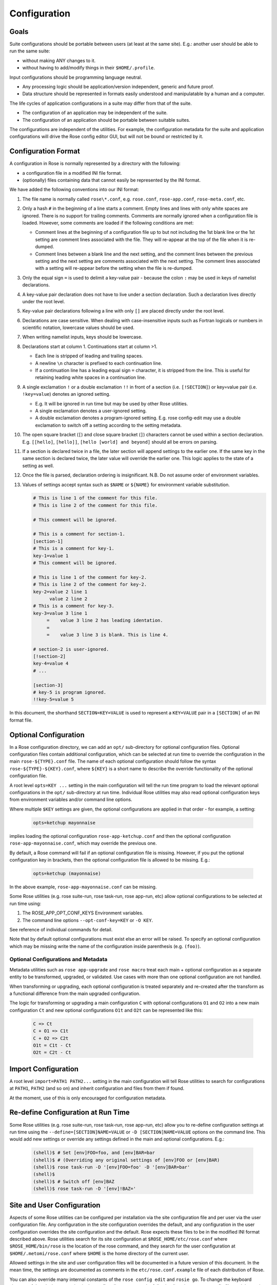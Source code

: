 Configuration
=============


Goals
-----

Suite configurations should be portable between users (at least at the same
site). E.g.: another user should be able to run the same suite:

* without making ANY changes to it.
* without having to add/modify things in their ``$HOME/.profile``.

Input configurations should be programming language neutral.

* Any processing logic should be application/version independent, generic and
  future proof.
* Data structure should be represented in formats easily understood and
  manipulatable by a human and a computer.

The life cycles of application configurations in a suite may differ from that
of the suite.

* The configuration of an application may be independent of the suite.
* The configuration of an application should be portable between suitable
  suites.

The configurations are independent of the utilities. For example, the
configuration metadata for the suite and application configurations will
drive the Rose config editor GUI, but will not be bound or restricted by it.


Configuration Format
--------------------

A configuration in Rose is normally represented by a directory with the
following:

* a configuration file in a modified INI file format.
* (optionally) files containing data that cannot easily be represented by the
  INI format.

We have added the following conventions into our INI format:

#. The file name is normally called ``rose\*.conf``, e.g. ``rose.conf``,
   ``rose-app.conf``, ``rose-meta.conf``, etc.
#. Only a hash ``#`` in the beginning of a line starts a comment. Empty lines
   and lines with only white spaces are ignored. There is no support for
   trailing comments. Comments are normally ignored when a configuration file
   is loaded. However, some comments are loaded if the following conditions
   are met:

   * Comment lines at the beginning of a configuration file up to but not
     including the 1st blank line or the 1st setting are comment lines
     associated with the file. They will re-appear at the top of the file
     when it is re-dumped.
   * Comment lines between a blank line and the next setting, and the
     comment lines between the previous setting and the next setting are
     comments associated with the next setting. The comment lines associated
     with a setting will re-appear before the setting when the file is
     re-dumped.

#. Only the equal sign ``=`` is used to delimit a key-value pair - because the 
   colon ``:`` may be used in keys of namelist declarations.
#. A key-value pair declaration does not have to live under a section 
   declaration. Such a declaration lives directly under the root level.
#. Key-value pair declarations following a line with only ``[]`` are placed 
   directly under the root level.
#. Declarations are case sensitive. When dealing with case-insensitive
   inputs such as Fortran logicals or numbers in scientific notation,
   lowercase values should be used.
#. When writing namelist inputs, keys should be lowercase.
#. Declarations start at column 1. Continuations start at column >1.

   * Each line is stripped of leading and trailing spaces.
   * A newline ``\n`` character is prefixed to each continuation line.
   * If a continuation line has a leading equal sign ``=`` character, it is
     stripped from the line. This is useful for retaining leading white 
     spaces in a continuation line.

#. A single exclamation ``!`` or a double exclamation ``!!`` in front of a
   section (i.e. ``[!SECTION]``) or key=value pair (i.e. ``!key=value``)
   denotes an ignored setting.

   * E.g. It will be ignored in run time but may be used by other Rose
     utilities.
   * A single exclamation denotes a user-ignored setting.
   * A double exclamation denotes a program-ignored setting. E.g. rose
     config-edit may use a double exclamation to switch off a setting
     according to the setting metadata.

#. The open square bracket (``[``) and close square bracket (``]``) characters
   cannot be used within a section declaration. E.g.
   ``[[hello]``, ``[hello]]``, ``[hello [world] and beyond]`` should all be
   errors on parsing.
#. If a section is declared twice in a file, the later section will append
   settings to the earlier one. If the same key in the same section is
   declared twice, the later value will override the earlier one. This logic
   applies to the state of a setting as well.
#. Once the file is parsed, declaration ordering is insignificant. N.B. Do
   not assume order of environment variables.
#. Values of settings accept syntax such as ``$NAME`` or ``${NAME}`` for
   environment variable substitution.

   .. code-block:: cylc

      # This is line 1 of the comment for this file.
      # This is line 2 of the comment for this file.

      # This comment will be ignored.

      # This is a comment for section-1.
      [section-1]
      # This is a comment for key-1.
      key-1=value 1
      # This comment will be ignored.

      # This is line 1 of the comment for key-2.
      # This is line 2 of the comment for key-2.
      key-2=value 2 line 1
            value 2 line 2
      # This is a comment for key-3.
      key-3=value 3 line 1
           =    value 3 line 2 has leading identation.
           =
           =    value 3 line 3 is blank. This is line 4.

      # section-2 is user-ignored.
      [!section-2]
      key-4=value 4
      # ...

      [section-3]
      # key-5 is program ignored.
      !!key-5=value 5

In this document, the shorthand ``SECTION=KEY=VALUE`` is used to represent a
``KEY=VALUE`` pair in a ``[SECTION]`` of an INI format file.


Optional Configuration
----------------------

In a Rose configuration directory, we can add an ``opt/`` sub-directory for
optional configuration files. Optional configuration files contain additional
configuration, which can be selected at run time to override the configuration
in the main ``rose-${TYPE}.conf`` file. The name of each optional configuration
should follow the syntax ``rose-${TYPE}-${KEY}.conf``, where ``${KEY}`` is a
short name to describe the override functionality of the optional
configuration file.

A root level ``opts=KEY ...`` setting in the main configuration will tell the
run time program to load the relevant optional configurations in the ``opt/``
sub-directory at run time. Individual Rose utilities may also read optional
configuration keys from environment variables and/or command line options.

Where multiple ``$KEY`` settings are given, the optional configurations are 
applied in that order - for example, a setting:

   .. code-block:: rose

      opts=ketchup mayonnaise

implies loading the optional configuration ``rose-app-ketchup.conf`` and then
the optional configuration ``rose-app-mayonnaise.conf``, which may override
the previous one.

By default, a Rose command will fail if an optional configuration file is
missing. However, if you put the optional configuration key in brackets,
then the optional configuration file is allowed to be missing. E.g.:

   .. code-block:: rose

      opts=ketchup (mayonnaise)

In the above example, ``rose-app-mayonnaise.conf`` can be missing.

Some Rose utilities (e.g. rose suite-run, rose task-run, rose app-run,
etc) allow optional configurations to be selected at run time using:

#. The ROSE_APP_OPT_CONF_KEYS Environment variables.
#. The command line options ``--opt-conf-key=KEY`` or ``-O KEY``.

See reference of individual commands for detail.

Note that by default optional configurations must exist else an error will
be raised. To specify an optional configuration which may be missing write
the name of the configuration inside parenthesis (e.g. ``(foo)``).

Optional Configurations and Metadata
^^^^^^^^^^^^^^^^^^^^^^^^^^^^^^^^^^^^

Metadata utilities such as ``rose app-upgrade`` and ``rose macro`` treat each
main + optional configuration as a separate entity to be transformed,
upgraded, or validated. Use cases with more than one optional configuration
are not handled.

When transforming or upgrading, each optional configuration is treated
separately and re-created after the transform as a functional difference
from the main upgraded configuration.

The logic for transforming or upgrading a main configuration ``C`` with
optional configurations ``O1`` and ``O2`` into a new main configuration ``Ct``
and new optional configurations ``O1t`` and ``O2t`` can be represented like
this:

   .. code-block:: none

      C => Ct
      C + O1 => C1t
      C + O2 => C2t
      O1t = C1t - Ct
      O2t = C2t - Ct


Import Configuration
--------------------

A root level ``import=PATH1 PATH2...`` setting in the main configuration will
tell Rose utilities to search for configurations at ``PATH1``, ``PATH2`` (and
so on) and inherit configuration and files from them if found.

At the moment, use of this is only encouraged for configuration metadata.


Re-define Configuration at Run Time
-----------------------------------

Some Rose utilities (e.g. rose suite-run, rose task-run, rose app-run, etc)
allow you to re-define configuration settings at run time using the
``--define=[SECTION]NAME=VALUE`` or ``-D [SECTION]NAME=VALUE`` options on the
command line. This would add new settings or override any settings defined in
the main and optional configurations. E.g.:

   .. code-block:: bash

      (shell)$ # Set [env]FOO=foo, and [env]BAR=bar
      (shell)$ # (Overriding any original settings of [env]FOO or [env]BAR)
      (shell)$ rose task-run -D '[env]FOO=foo' -D '[env]BAR=bar'
      (shell)$
      (shell)$ # Switch off [env]BAZ
      (shell)$ rose task-run -D '[env]!BAZ='


Site and User Configuration
---------------------------

Aspects of some Rose utilities can be configured per installation via the
site configuration file and per user via the user configuration file. Any
configuration in the site configuration overrides the default, and any
configuration in the user configuration overrides the site configuration and
the default. Rose expects these files to be in the modified INI format
described above. Rose utilities search for its site configuration at
``$ROSE_HOME/etc/rose.conf`` where ``$ROSE_HOME/bin/rose`` is the location of
the rose command, and they search for the user configuration at
``$HOME/.metomi/rose.conf`` where ``$HOME`` is the home directory of the
current user.

Allowed settings in the site and user configuration files will be documented
in a future version of this document. In the mean time, the settings are 
documented as comments in the ``etc/rose.conf.example`` file of each
distribution of Rose.

You can also override many internal constants of the ``rose config edit`` and
``rosie go``. To change the keyboard shortcut of the ``Find Next`` action in
the config editor to ``F3``, put the following lines in your user config file,
and the setting will apply the next time you run ``rose config-edit``:

   .. code-block:: rose

      [rose-config-edit]
      accel-find-next=F3


Suite Configuration
-------------------

The configuration and functionality of a suite will usually be covered by
the use of cylc. In which case, most of the suite configuration will live
in the cylc ``suite.rc`` file. Otherwise, a suite is just a directory of
files.

A suite directory may contain the following:

* A file called ``rose-suite.conf``, a configuration file in the modified INI
  format described above. It stores the information on how to install the
  suite. See below for detail.
* A file called ``rose-suite.info``, a configuration file in the modified INI
  format described above. It describes the suite's purpose and identity, e.g.
  the title, the description, the owner, the access control list, and other
  information. Apart from a few standard fields, a suite is free to store
  any information in this file. See below for detail.
* An ``app/`` directory of application configurations used by the suite.
* A ``bin/`` directory of scripts and utilities used by the suite.
* An ``etc/`` directory of other configurations and resources used the suite.
  E.g. fcm make configurations.
* A ``meta/`` directory containing the suite's configuration metadata.
* ``opt/`` directory. For detail, see Optional Configuration.
* Other items, as long as they do not clash with the scheduler's working
  directories. E.g. for a cylc suite, ``log*/``, ``share/``, ``state/`` and
  ``work/`` should be avoided.

Suite Configuration: Suite Installation
^^^^^^^^^^^^^^^^^^^^^^^^^^^^^^^^^^^^^^^

The suite install configuration file ``rose-suite.conf`` should contain the
information on how to install the suite. It may have the following sections
and root level options:

``[env]``
  Specify the environment variables to export to the suite daemon. The
  usual ``$NAME`` or ``${NAME}`` syntax can be used in values to reference
  environment variables that are already defined before the suite runner is
  invoked. However, it is unsafe to reference other environment variables
  defined in this section. If the value of an environment variable setting
  begins with a  tilde ``~``, all of the characters preceding the 1st slash
  ``/`` are considered a tilde-prefix. Where possible, a tilde-prefix is
  replaced with the home  directory associated with the specified login name
  at run time. There are 2  special environment variables which can be
  specified in this section:

  * ``ROSE_VERSION``: If specified, the version of Rose that starts the suite
    run must match the specified version.
  * ``CYLC_VERSION``: If specified for a cylc suite, the Rose suite runner
    will attempt to use this version of cylc.

``[jinja2:suite.rc]``
  For a cylc suite, if jinja2 assignments are required for ``suite.rc``, they
  may be defined as ``key=value`` pairs in the ``[jinja2:suite.rc]`` section.
  The assignments will be inserted after the ``#!jinja2`` line of the
  installed ``suite.rc`` file.

``[file:NAME]``
  Specify a file/directory to be installed. ``NAME`` should be a path
  relative to the run time ``$PWD``.

  * E.g. ``file:app/APP=source=LOCATION``.
  * See Appendix: File Creation Mode.

It may have the following top level (no section) options:

``meta``
  Specify the configuration metadata for the suite. The section may be
  used by various Rose utilities, such as the config editor GUI. It can be
  used to specify the suite type.

``root-dir=LIST``
  A new line delimited list of ``PATTERN=DIR`` pairs. The ``PATTERN`` should
  be a glob-like pattern for matching a host name. The ``DIR`` should be the
  root directory to install a suite run directory. E.g.:

  .. code-block:: rose

     root-dir=hpc*=$WORKDIR
             =*=$DATADIR

  In this example, ``rose suite-run`` of a suite with name ``$NAME`` will
  create ``~/cylc-run/$NAME`` as a symbolic link to
  ``$DATADIR/cylc-run/$NAME/`` on any machine, except those with their
  hostnames matching ``hpc*``. In which case, it will create
  ``~/cylc-run/$NAME`` as a symbolic link to ``$WORKDIR/cylc-run/$NAME/``.

``root-dir{share}=LIST``
  A new line delimited list of ``PATTERN=DIR`` pairs. The ``PATTERN`` should
  be a glob-like pattern for matching a host name. The ``DIR`` should be the
  root directory where the suite's ``share/`` directory should be created.

``root-dir{share/cycle}=LIST``
  A new line delimited list of ``PATTERN=DIR`` pairs. The ``PATTERN`` should
  be a glob-like pattern for matching a host name. The ``DIR`` should be the
  root directory where the suite's ``share/cycle/`` directory should be
  created.

``root-dir{work}=LIST``
  A new line delimited list of ``PATTERN=DIR`` pairs. The ``PATTERN`` should
  be a glob-like pattern for matching a host name. The ``DIR`` should be the
  root directory where the suite's ``work/`` directory for tasks should be
  created.

``root-dir-share=LIST``
  Deprecated. Same as ``root-dir{share}=LIST``.

``root-dir-work=LIST``
  Deprecated. Same as ``root-dir{work}=LIST``.

Suite Configuration: Suite Information
^^^^^^^^^^^^^^^^^^^^^^^^^^^^^^^^^^^^^^

The suite information file ``rose-suite.info`` should contain the information
on identify and the purpose of the suite. It has no sections, only
``KEY=VALUE`` pairs. The ``owner``, ``project`` and ``title`` settings are
compulsory. Otherwise, any ``KEY=VALUE`` pairs can appear in this file. If
the name of a ``KEY`` ends with ``-list``, the value is expected to be a
space-delimited list. The following keys are known to have special meanings:

``owner``
  Specify the user ID of the owner of the suite. The owner has full commit
  access to the suite. Only the owner can delete the suite, pass the suite's
  ownership to someone else or change the access-list.

``project``
  Specify the name of the project associated with the suite.

``title``
  Specify a short title of the suite.

``access-list``
  Specify a list of users with commit access to trunk of the suite. A ``*`` in
  the list means that anyone can commit to the trunk of the suite. Setting
  this blank or omitting the setting means that nobody apart from the owner
  can commit to the trunk. Only the suite owner can change the access list.

``description``
  Specify a long description of the suite.

``sub-project``
  Specify a sub-division of ``project``, if applicable.


Application Configuration
-------------------------

The configuration of an application is represented by a directory. It may
contain the following:

* ``rose-app.conf``: a compulsory configuration file in the modified INI format.
  See below for detail. It contains the following information:

  * the command(s) to run.
  * the metadata type for the application.
  * the list of environment variables.
  * other configurations that can be represented in un-ordered key=value
    pairs, e.g. Fortran namelists.

* ``file/`` directory: other input files, e.g.:

  * FCM configuration files (requires ordering of ``key=value`` pairs).
  * STASH files.
  * other configuration files that require more than ``section=key=value``.

  Files in this directory are copied to the working directory in run time.

  Note: If there is a clash between a ``[file:*]`` section and a file under
  ``file/``, the setting in the ``[file:*]`` section takes precedence. E.g.
  Suppose we have a file ``file/hello.txt``. In the absence of
  ``[file:hello.txt]``, it will copy ``file/hello.txt`` to ``$PWD/hello.txt``
  in run time. However, if we have a ``[file:hello.txt]`` section and a
  ``source=SOURCE`` setting, then it will install
  the file from ``SOURCE`` instead. If we have ``[!file:hello.txt]``, then
  the file will not be installed at all.
* ``bin/`` directory for e.g. scripts and executables used by the application
  at run time. If a ``bin/`` exists in the application configuration, it will 
  prepended to the ``PATH`` environment variable at run time.
* ``meta/`` directory for the metadata of the application.
* ``opt/`` directory. For detail, see Optional Configuration.

E.g. The application configuration directory may look like:

   .. code-block:: bash

      ./bin/
      ./rose-app.conf
      ./file/file1
      ./file/file2
      ./meta/rose-meta.conf
      ./opt/rose-app-extra1.conf
      ./opt/rose-app-extra2.conf
      ...

Application Configuration File
^^^^^^^^^^^^^^^^^^^^^^^^^^^^^^

The ``rose-app.conf`` contains a serialised data structure that is an
unordered map (``sections=``) of unordered maps (``keys=values``). There can
also be ``keys=values`` without a section, at the top level. The sections and
keys can be:

``file-install-root``
  Root level setting. Specify the root directory to install file targets
  that are specified with a relative path.

``meta``
  Root level setting. Specify the configuration metadata for the application.
  This is ignored by the application runner, but may be used by other
  Rose utilities, such as the config editor GUI. It can be used to specify
  the application type.

``mode``
  Root level setting. Specify the name of a builtin application, instead of
  running a command specified in the ``[command]`` section. See also Running
  Tasks > rose task-run > Built-in Applications Selection

``[command]``
  Specify the command(s) to run. The default key can be used to define the
  default command to run. Other keys can be used to define alternate commands,
  which can be selected at run time.

``[env]``
  Specify input environment variables to the command, in ``KEY=VALUE`` pairs.
  The usual ``$NAME`` or ``${NAME}`` syntax can be used in values to reference
  environment variables that are already defined when the application runner
  is invoked. However, it is unsafe to reference other environment variables
  defined in this section. Note: ``UNDEF`` is a special variable that is
  always undefined at run time. Reference to it will cause a failure at run
  time. It can be used to indicate that a value must be overridden at run
  time. If the value of an environment variable setting begins with a tilde
  ``~``, all of the characters preceding the 1st slash ``/`` are considered a
  tilde-prefix. Where possible, a tilde-prefix is replaced with the home
  directory associated with the specified login name at run time.

``[etc]``
  Specify misc. settings. Currently, only UM defs for science sections are
  thought to require this section.

``[file:NAME]``
  Specify a file/directory to be generated by the application runner at
  run time. ``NAME`` should be a path relative to the run time ``$PWD``, or
  ``STDIN``.

  * E.g. ``file:app/APP=source=LOCATION``.
  * See Appendix: File Creation Mode.

``[namelist:NAME]``
  Specify a namelist with the group name called ``NAME``, which can be
  referred to by a ``source`` setting of a file. Each setting in a
  ``namelist:NAME`` section is a ``KEY=VALUE`` pair exactly like a normal
  Fortran namelist, but without the trailing comma.

``[namelist:NAME(SORT-INDEX)]``
  Same as ``[namelist:NAME]`` but:

  * It allows the ``source`` setting of a file to refer to all
    ``[namelist:NAME(SORT-INDEX)]`` as ``namelist:NAME(:)``, and the namelist
    groups will be sorted alphanumerically by the ``SORT-INDEX``.
  * It allows different namelist files to have namelists with the same group
    name. These will all inherit the same group configuration metadata
    (from ``[namelist:NAME]``).

``[namelist:NAME{CATEGORY}]`` or ``[namelist:NAME{CATEGORY}(SORT-INDEX)]``
  Same as ``[namelist:NAME(SORT-INDEX)]`` but:

  * An alternate way for grouping namelists. This allows the same namelist
    to have different usage and configuration metadata according to its
    category. Namelists will inherit configuration metadata from their basic
    group ``[namelist:NAME]`` as well as from their specific category
    ``[namelist:NAME{CATEGORY}]``.

``[poll]``
  Specify prerequisites to poll for before running the actual application.
  3 types of tests can be performed:

  ``all-files``: A list of space delimited list of file paths. This test
  passes only if all file paths in the list exist.

  ``any-files``: A list of space delimited list of file paths. This test
  passes if any file path in the list exists.

  ``test``: A shell command. This test passes if the command returns a 0
  (zero) return code.

  Normally, the ``all-files`` and ``any-files`` tests both test for the
  existence of file paths. If this is not enough, e.g. you want to test for
  the existence of a string in each file, you can specify a ``file-test`` to
  do a ``grep``. E.g.:

  .. code-block:: rose

     all-files=file1 file2
     file-test=test -e {} && grep -q 'hello' {}

  At runtime, any ``{}`` pattern in the above would be replaced with the name
  of the file. The above make sure that both ``file1`` and ``file2`` exist
  and that they both contain the string ``hello``.

  The above tests will only be performed once when the application runner
  starts. If a list of ``delays`` are added, the tests will be performed a
  number of times with delays between them. If the prerequisites are still
  not met  after the number of delays, the application runner will fail with
  a time out. The list is a comma-separated list. The syntax looks like
  ``[n*][DURATION]``, where ``DURATION`` is an ISO 8601 duration such as
  ``PT5S`` (5 seconds) or ``PT10M`` (10 minutes), and ``n`` is an optional
  number of times to repeat it. E.g.:

  .. code-block:: rose

     # Default
     delays=0

     # Poll 1 minute after the runner begins, repeat every minute 10 times
     delays=10*PT1M

     # Poll when runner begins,
     # repeat every 10 seconds 6 times,
     # repeat every minute 60 times,
     # repeat once after 1 hour
     delays=0,6*PT10S,60*PT1M,PT1H

Application Configuration File: Built-in Application: fcm_make
^^^^^^^^^^^^^^^^^^^^^^^^^^^^^^^^^^^^^^^^^^^^^^^^^^^^^^^^^^^^^^

See Running Tasks > rose task-run > Built-in Application: fcm_make.

Application Configuration File: Built-in Application: rose_ana
^^^^^^^^^^^^^^^^^^^^^^^^^^^^^^^^^^^^^^^^^^^^^^^^^^^^^^^^^^^^^^

See Running Tasks > rose task-run > Built-in Application: rose_ana and
rose stem > Analysing output with rose_ana.

Application Configuration File: Built-in Application: rose_arch
^^^^^^^^^^^^^^^^^^^^^^^^^^^^^^^^^^^^^^^^^^^^^^^^^^^^^^^^^^^^^^^

See Running Tasks > rose task-run > Built-in Application: rose_arch.

Application Configuration File: Built-in Application: rose_prune
^^^^^^^^^^^^^^^^^^^^^^^^^^^^^^^^^^^^^^^^^^^^^^^^^^^^^^^^^^^^^^^^

See Running Tasks > rose task-run > Built-in Application: rose_prune.


Configuration Metadata
----------------------

See Configuration Metadata.


Appendix: File Creation Mode
----------------------------

A ``[file:TARGET]`` section may have the following settings:

``source``
  A space delimited list of sources for generating this file. A source can
  be the path to a regular file or directory in the file system (globbing is
  also supported - e.g. using ``"\*.conf"`` to mean all ``.conf`` files), or
  it may be a URI to a resource. If a source is a URI, it may point to a
  section with a supported scheme in the current configuration, e.g. a
  ``namelist:NAME section``. Otherwise the URI must be in a supported scheme
  or be given sufficient information for the system to determine its scheme,
  e.g. via the root level ``schemes`` setting described below. Normally, a
  source that does not exist would trigger an error in run time. However, it
  may be useful to have an optional source for a file sometimes. In which
  case, the syntax ``source=(SOURCE)`` can be used to specify an optional
  source. E.g. ``source=namelist:foo`` ``(namelist:bar)`` would allow
  ``namelist:bar`` to be missing or ignored without an error.

``checksum``
  The expected MD5 checksum of the target. If specified, the file
  generation will fail if the actual checksum of the target does not match
  with this setting. This setting is only meaningful if ``TARGET`` is a
  regular file or a symbolic link to a regular file. N.B. An empty value for
  checksum tells the system to report the target checksum in verbose mode.

``mode``
  ``auto`` (default), ``mkdir``, ``symlink`` or ``symlink+``. See below.

The following is a list of all the supported usages:

``mode=auto,source=``
  Target is an empty file.

``mode=auto,source=SOURCE``
  Target is a copy of ``SOURCE``.

``mode=auto,source=SOURCE-LIST``
  Target is created by concatenating the contents of ``SOURCE-LIST``. The
  sources should either be all files or all directories.

``mode=mkdir``
  Target is a directory.

``mode=symlink,source=SOURCE``
  Target is created as a symlink of an FS ``SOURCE``. N.B. In this mode,
  ``SOURCE`` must be a single source. ``SOURCE`` does not have to exist when
  the symbolic link is created.

``mode=symlink+,source=SOURCE``
  Target is created as a symlink of an FS ``SOURCE``. N.B. In this mode,
  ``SOURCE`` must be a single source. ``SOURCE`` must exist when the symbolic
  link is created.

The root level ``schemes`` setting: While the system would attempt to
automatically detect the scheme of a source, the name of the source can
sometimes be ambiguous. E.g. A URL with a ``http`` scheme can be a path in a
version control system, or a path to a plain file. The root level ``schemes``
setting can be used to help the system to do the right thing. The general
syntax of the value of the root level ``schemes`` setting looks like:

   .. code-block:: rose

      schemes=PATTERN-1=SCHEME-1
             =PATTERN-2=SCHEME-2

E.g.:

   .. code-block:: rose

      schemes=hpc*:*=rsync
             =http://host/svn-repos/*=svn

      [file:foo.txt]
      source=hpc1:/path/to/foo.txt

      [file:bar.txt]
      source=http://host/svn-repos/path/to/bar.txt

In this example, a URI matching the pattern ``hpc*:*`` would use the
``rsync`` scheme to pull the source to the current host, and a URI matching
the pattern ``http://host/svn-repos/*`` would use the ``svn`` scheme. For all
other URIs, the system will try to make an intelligent guess.

The system will always match a URI in the order as specified by the setting
to avoid ambiguity.

The system has built-in support for the following schemes:

``fs``
  The file system scheme. If a URI looks like an existing path in the
  file system, this scheme will be used.

``namelist``
  The namelist scheme. Refer to ``namelist:NAME`` sections in the configuration
  file.

``svn``
  The Subversion scheme. The location is a Subversion URL or an FCM
  location keyword. A URI with these schemes ``svn``, ``svn+ssh`` and ``fcm``
  are automatically recognised.

``rsync``
  This scheme is useful for pulling a file or directory from a remote
  host using ``rsync`` via ``ssh``. A URI should have the form ``HOST:PATH``.
  (Note: If required, you can use the User setting in ``~/.ssh/config`` to
  specify the user ID for logging into ``HOST``.)

The application launcher will use the following logic to determine the
root directory to install file targets with a relative path:

#. If the setting ``file-install-root=PATH`` is specified (at the root level)
   in the application configuration file, its value will be used.
#. If the environment variable ``ROSE_FILE_INSTALL_ROOT`` is specified, its
   value will be used.
#. Otherwise, the working directory of the task will be used.


Appendix: rose-ana configuration format
---------------------------------------

The ``rose-ana`` builtin application reads information about which analysis
steps it should perform from the ``rose-app.conf`` file for that task. Each
of the section names (in square brackets) which describe an analysis step
must follow a particular format:

* the name must begin with ``ana``:. This is required for ``rose-ana`` to
  recognise it as a valid section.
* the next part gives the name of the class within one of the analysis
  modules, including namespace information; for example to use the built-in
  ``FilePattern`` class from the ``grepper`` module you would provide the
  name ``grepper.FilePattern``.
* finally an expression within parentheses which may contain any string;
  this should be used to make comparisons using the same class unique, but
  can otherwise simply act as a description or note.

The content within each of these sections consists of a series of key-value
option pairs; just like other standard Rose apps. However the availability
of options for a given section is specified and controlled by the class
rather than the meta-data. This makes it easy to provide your own analysis
modules without requiring changes to Rose itself.

Therefore you should consult the documentation or source code of the
analysis module you wish to use for details of which options it supports.
Additionally, some special treatment is applied to all options depending
on what they contain:

* **Environment vars**: If the option contains any words prefixed by ``$`` they
  will be substituted for the equivalent environment variable, if one is
  available.
* **Lists**: If the option contains newlines it will be returned as a list of
  strings automatically.
* **Argument substitution**: If the option contains one or more pairs of empty
  curved-parentheses ``{}`` the option will be returned multiple times with
  the parentheses substituted once for each argument passed to
  ``rose task-run``

The app may also define a configuration section; ``[ana:config]``, whose
key-value pairs define app-wide settings that are passed through to the
analysis classes. In the same way that the task options are dependent on
the class definition; interpretation of the ``config`` options is done by the
class(es), so their documentation or source code should be consulted for
details.
